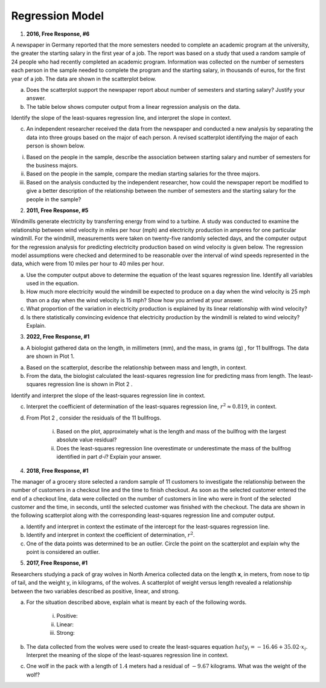 ================
Regression Model
================

1. **2016, Free Response, #6**

A newspaper in Germany reported that the more semesters needed to complete an academic program at the university, the greater the starting salary in the first year of a job. The report was based on a study that used a random sample of 24 people who had recently completed an academic program. Information was collected on the number of semesters each person in the sample needed to complete the program and the starting salary, in thousands of euros, for the first year of a job. The data are shown in the scatterplot below.

.. image:: ../../../assets/imgs/classwork/2016_apstats_frp_06a.png
	:align: center

a. Does the scatterplot support the newspaper report about number of semesters and starting salary? Justify your answer.

b. The table below shows computer output from a linear regression analysis on the data.

.. image:: ../../../assets/imgs/classwork/2016_apstats_frp_06b.png
	:align: center

Identify the slope of the least-squares regression line, and interpret the slope in context.

c. An independent researcher received the data from the newspaper and conducted a new analysis by separating the data into three groups based on the major of each person. A revised scatterplot identifying the major of each person is shown below.

.. image:: ../../../assets/imgs/classwork/2016_apstats_frp_06c.png
	:align: center

i. Based on the people in the sample, describe the association between starting salary and number of semesters for the business majors.

ii. Based on the people in the sample, compare the median starting salaries for the three majors.

iii. Based on the analysis conducted by the independent researcher, how could the newspaper report be modified to give a better description of the relationship between the number of semesters and the starting salary for the people in the sample?

2. **2011, Free Response, #5**

Windmills generate electricity by transferring energy from wind to a turbine. A study was conducted to examine the relationship between wind velocity in miles per hour (mph) and electricity production in amperes for one particular windmill. For the windmill, measurements were taken on twenty-five randomly selected days, and the computer output for the regression analysis for predicting electricity production based on wind velocity is given below. The regression model assumptions were checked and determined to be reasonable over the interval of wind speeds represented in the data, which were from 10 miles per hour to 40 miles per hour.

.. image:: ../../../assets/imgs/classwork/2011_apstats_frp_05.png
	:align: center

a. Use the computer output above to determine the equation of the least squares regression line. Identify all variables used in the equation.

b. How much more electricity would the windmill be expected to produce on a day when the wind velocity is 25 mph than on a day when the wind velocity is 15 mph? Show how you arrived at your answer.

c. What proportion of the variation in electricity production is explained by its linear relationship with wind velocity?

d. Is there statistically convincing evidence that electricity production by the windmill is related to wind velocity? Explain.

3. **2022, Free Response, #1**

a. A biologist gathered data on the length, in millimeters (mm), and the mass, in grams (g) , for 11 bullfrogs. The data are shown in Plot 1.

.. image:: ../../../assets/imgs/classwork/2022_apstats_frp_01a.png
	:align: center

a. Based on the scatterplot, describe the relationship between mass and length, in context.

b. From the data, the biologist calculated the least-squares regression line for predicting mass from length. The least-squares regression line is shown in Plot 2 .

.. image:: ../../../assets/imgs/classwork/2022_apstats_frp_01b.png
	:align: center

Identify and interpret the slope of the least-squares regression line in context.

c. Interpret the coefficient of determination of the least-squares regression line, :math:`r^2 \approx 0.819`, in context.

d. From Plot 2 , consider the residuals of the 11 bullfrogs.

	i. Based on the plot, approximately what is the length and mass of the bullfrog with the largest absolute value residual?

	ii. Does the least-squares regression line overestimate or underestimate the mass of the bullfrog identified in part *d-i*? Explain your answer.
	
4. **2018, Free Response, #1**

The manager of a grocery store selected a random sample of 11 customers to investigate the relationship between the number of customers in a checkout line and the time to finish checkout. As soon as the selected customer entered the end of a checkout line, data were collected on the number of customers in line who were in front of the selected customer and the time, in seconds, until the selected customer was finished with the checkout. The data are shown in the following scatterplot along with the corresponding least-squares regression line and computer output.

.. image:: ../../../assets/imgs/classwork/2018_apstats_frp_01.png
	:align: center
	
a. Identify and interpret in context the estimate of the intercept for the least-squares regression line.

b. Identify and interpret in context the coefficient of determination, :math:`r^2`.

c. One of the data points was determined to be an outlier. Circle the point on the scatterplot and explain why the point is considered an outlier.

5. **2017, Free Response, #1**

Researchers studying a pack of gray wolves in North America collected data on the length **x**, in meters, from nose to tip of tail, and the weight y, in kilograms, of the wolves. A scatterplot of weight versus length revealed a relationship between the two variables described as positive, linear, and strong.

a. For the situation described above, explain what is meant by each of the following words.

	i. Positive:

	ii. Linear:

	iii. Strong:
	
b. The data collected from the wolves were used to create the least-squares equation :math:`hat{y}_i = -16.46 + 35.02 \cdot x_i`. Interpret the meaning of the slope of the least-squares regression line in context.

c. One wolf in the pack with a length of :math:`1.4` meters had a residual of :math:`-9.67` kilograms. What was the weight of the wolf?
